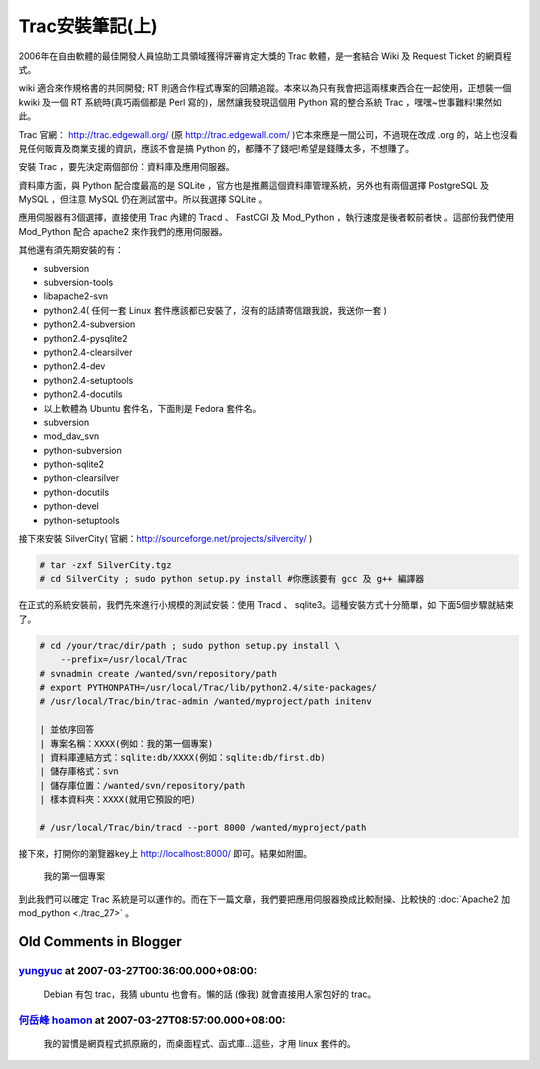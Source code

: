 Trac安裝筆記(上)
================================================================================

2006年在自由軟體的最佳開發人員協助工具領域獲得評審肯定大獎的 Trac 軟體，\
是一套結合 Wiki 及 Request Ticket 的網頁程式。

wiki 適合來作規格書的共同開發; RT 則適合作程式專案的回饋追蹤。\
本來以為只有我會把這兩樣東西合在一起使用，正想裝一個 kwiki 及一個 RT 系統時\
(真巧兩個都是 Perl 寫的)，居然讓我發現這個用 Python 寫的整合系統 Trac ，嘿嘿~世事難料!果然如此。

Trac 官網： http://trac.edgewall.org/ (原 http://trac.edgewall.com/ )\
它本來應是一間公司，不過現在改成 .org 的，站上也沒看見任何販賣及商業支援的資訊，\
應該不會是搞 Python 的，都賺不了錢吧!希望是錢賺太多，不想賺了。

安裝 Trac ，要先決定兩個部份：資料庫及應用伺服器。

資料庫方面，與 Python 配合度最高的是 SQLite ，官方也是推薦這個資料庫管理系統，\
另外也有兩個選擇 PostgreSQL 及 MySQL ，但注意 MySQL 仍在測試當中。所以我選擇 SQLite 。

應用伺服器有3個選擇，直接使用 Trac 內建的 Tracd 、 FastCGI 及 Mod_Python ，\
執行速度是後者較前者快 。這部份我們使用 Mod_Python 配合 apache2 來作我們的應用伺服器。

其他還有須先期安裝的有：

* subversion
* subversion-tools
* libapache2-svn
* python2.4( 任何一套 Linux 套件應該都已安裝了，沒有的話請寄信跟我說，我送你一套 )
* python2.4-subversion
* python2.4-pysqlite2
* python2.4-clearsilver
* python2.4-dev
* python2.4-setuptools
* python2.4-docutils
* 以上軟體為 Ubuntu 套件名，下面則是 Fedora 套件名。
* subversion
* mod_dav_svn
* python-subversion
* python-sqlite2
* python-clearsilver
* python-docutils
* python-devel
* python-setuptools

接下來安裝 SilverCity( 官網：http://sourceforge.net/projects/silvercity/ )

.. code-block:: bash

    # tar -zxf SilverCity.tgz
    # cd SilverCity ; sudo python setup.py install #你應該要有 gcc 及 g++ 編譯器

在正式的系統安裝前，我們先來進行小規模的測試安裝：使用 Tracd 、 sqlite3。\
這種安裝方式十分簡單，如 下面5個步驟就結束了。

.. code-block:: bash

    # cd /your/trac/dir/path ; sudo python setup.py install \
        --prefix=/usr/local/Trac
    # svnadmin create /wanted/svn/repository/path
    # export PYTHONPATH=/usr/local/Trac/lib/python2.4/site-packages/
    # /usr/local/Trac/bin/trac-admin /wanted/myproject/path initenv

    | 並依序回答
    | 專案名稱：XXXX(例如：我的第一個專案)
    | 資料庫連結方式：sqlite:db/XXXX(例如：sqlite:db/first.db)
    | 儲存庫格式：svn
    | 儲存庫位置：/wanted/svn/repository/path
    | 樣本資料夾：XXXX(就用它預設的吧)

    # /usr/local/Trac/bin/tracd --port 8000 /wanted/myproject/path


接下來，打開你的瀏覽器key上 http://localhost:8000/ 即可。結果如附圖。

.. figure:: Screenshot-1.png

    我的第一個專案

.. figure:: Screenshot-2.png
    :width: 600

到此我們可以確定 Trac 系統是可以運作的。而在下一篇文章，\
我們要把應用伺服器換成比較耐操、比較快的 :doc:`Apache2 加 mod_python <./trac_27>` 。

Old Comments in Blogger
--------------------------------------------------------------------------------

`yungyuc <http://www.blogger.com/profile/03040900487805390584>`_ at 2007-03-27T00:36:00.000+08:00:
^^^^^^^^^^^^^^^^^^^^^^^^^^^^^^^^^^^^^^^^^^^^^^^^^^^^^^^^^^^^^^^^^^^^^^^^^^^^^^^^^^^^^^^^^^^^^^^^^^^^^^^^^^^^^^^

    Debian 有包 trac，我猜 ubuntu 也會有。懶的話 (像我) 就會直接用人家包好的 trac。

`何岳峰 hoamon <http://www.blogger.com/profile/03979063804278011312>`_ at 2007-03-27T08:57:00.000+08:00:
^^^^^^^^^^^^^^^^^^^^^^^^^^^^^^^^^^^^^^^^^^^^^^^^^^^^^^^^^^^^^^^^^^^^^^^^^^^^^^^^^^^^^^^^^^^^^^^^^^^^^^^^^^^^^^^^^^

    我的習慣是網頁程式抓原廠的，而桌面程式、函式庫…這些，才用 linux 套件的。

.. author:: default
.. categories:: chinese
.. tags:: wiki, trac, subversion, sqlite, python, request ticket, apache, mod_python
.. comments::